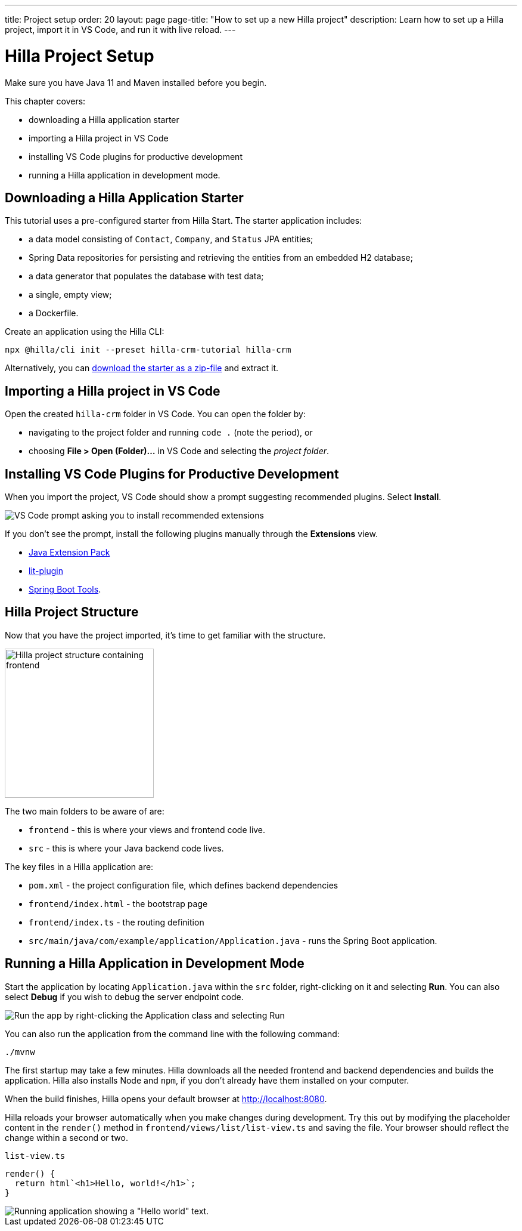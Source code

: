 ---
title: Project setup
order: 20
layout: page
page-title: "How to set up a new Hilla project"
description: Learn how to set up a Hilla project, import it in VS Code, and run it with live reload.
---

= Hilla Project Setup

Make sure you have Java 11 and Maven installed before you begin.

This chapter covers:

* downloading a Hilla application starter
* importing a Hilla project in VS Code
* installing VS Code plugins for productive development
* running a Hilla application in development mode.

== Downloading a Hilla Application Starter

This tutorial uses a pre-configured starter from Hilla Start.
The starter application includes:

* a data model consisting of [classname]`Contact`, [classname]`Company`, and [classname]`Status` JPA entities;
* Spring Data repositories for persisting and retrieving the entities from an embedded H2 database;
* a data generator that populates the database with test data;
* a single, empty view;
* a Dockerfile.

Create an application using the Hilla CLI:

[source,terminal]
----
npx @hilla/cli init --preset hilla-crm-tutorial hilla-crm
----

Alternatively, you can https://start.vaadin.com/dl?preset=hilla-crm-tutorial&projectName=hilla-crm[download the starter as a zip-file] and extract it.


== Importing a Hilla project in VS Code

Open the created `hilla-crm` folder in VS Code.
You can open the folder by:

* navigating to the project folder and running `code .` (note the period), or
* choosing **File > Open (Folder)...** in VS Code and selecting the _project folder_.

== Installing VS Code Plugins for Productive Development

When you import the project, VS Code should show a prompt suggesting recommended plugins.
Select **Install**.

image::images/install-plugins.png[VS Code prompt asking you to install recommended extensions]

If you don't see the prompt, install the following plugins manually through the **Extensions** view.

* https://marketplace.visualstudio.com/items?itemName=vscjava.vscode-java-pack[Java Extension Pack^]
* https://marketplace.visualstudio.com/items?itemName=runem.lit-plugin[lit-plugin^]
* https://marketplace.visualstudio.com/items?itemName=Pivotal.vscode-spring-boot[Spring Boot Tools^].

== Hilla Project Structure

Now that you have the project imported, it's time to get familiar with the structure.

image::images/project-structure.png[Hilla project structure containing frontend, src, and target folders, width=250]

The two main folders to be aware of are:

* `frontend` - this is where your views and frontend code live.
* `src` - this is where your Java backend code lives.

The key files in a Hilla application are:

* [filename]`pom.xml` - the project configuration file, which defines backend dependencies
* [filename]`frontend/index.html` - the bootstrap page
* [filename]`frontend/index.ts` - the routing definition
* [filename]`src/main/java/com/example/application/Application.java` - runs the Spring Boot application.

== Running a Hilla Application in Development Mode

Start the application by locating [filename]`Application.java` within the `src` folder, right-clicking on it and selecting *Run*.
You can also select *Debug* if you wish to debug the server endpoint code.

image::images/run-app.png[Run the app by right-clicking the Application class and selecting Run]

You can also run the application from the command line with the following command:

[source,terminal]
----
./mvnw
----

The first startup may take a few minutes.
Hilla downloads all the needed frontend and backend dependencies and builds the application.
Hilla also installs Node and `npm`, if you don't already have them installed on your computer.

When the build finishes, Hilla opens your default browser at http://localhost:8080.

Hilla reloads your browser automatically when you make changes during development.
Try this out by modifying the placeholder content in the [methodname]`render()` method in [filename]`frontend/views/list/list-view.ts` and saving the file.
Your browser should reflect the change within a second or two.

.`list-view.ts`
[source,typescript]
----
render() {
  return html`<h1>Hello, world!</h1>`;
}
----

image::images/initial-app.png[Running application showing a "Hello world" text.]
